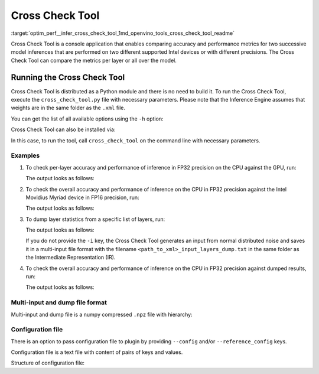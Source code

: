 .. index:: pair: page; Cross Check Tool
.. _optim_perf__infer_cross_check_tool:

.. meta::
   :description: Cross Check Tool is a Python module in OpenVINO and is used to 
                 check the accuracy and performance of inference on different 
                 devices in FP16 or FP32 precision.
   :keywords: cross check, cross check tool, cross_check_tool, inference, model 
              inference, inference performance, CPU device, GPU device, HDDL,
              HDDL device, MYRIAD, MYRIAD device, Intel Movidius Myriad, FP16, 
              FP32, FP16 precision, FP32 precision, statistics, layer statistics,
              per-layer accuracy, inference accuracy, weights, Inference Engine, 
              OpenVINO

Cross Check Tool
================

:target:`optim_perf__infer_cross_check_tool_1md_openvino_tools_cross_check_tool_readme` 

Cross Check Tool is a console application that enables comparing accuracy and 
performance metrics for two successive model inferences that are performed on 
two different supported Intel devices or with different precisions. The Cross 
Check Tool can compare the metrics per layer or all over the model.

Running the Cross Check Tool
~~~~~~~~~~~~~~~~~~~~~~~~~~~~

Cross Check Tool is distributed as a Python module and there is no need to 
build it. To run the Cross Check Tool, execute the ``cross_check_tool.py`` 
file with necessary parameters. Please note that the Inference Engine assumes 
that weights are in the same folder as the ``.xml`` file.

You can get the list of all available options using the ``-h`` option:

.. ref-code-block:: cpp

   $python3 cross_check_tool.py -h

   Cross Check Tool is a console application that enables comparing accuracy and
   provides performance metrics

   optional arguments:
     -h, --help            show this help message and exit

   Model specific arguments:
     --input INPUT, -i INPUT
                           Path to an input image file or multi-input file to
                           infer. Generates input(s) from normal distribution if
                           empty
     --model MODEL, -m MODEL
                           Path to an .xml file that represents the first IR of
                           the trained model to infer.
     --reference_model REFERENCE_MODEL, -ref_m REFERENCE_MODEL
                           Path to an .xml file that represents the second IR in
                           different precision to compare the metrics.
     --layers LAYERS, -layers LAYERS
                           Defines layers to check. Options: all, None - for
                           output layers check, list of comma-separated layer
                           names to check. Default value is None.
     --ref_layers REFERENCE_LAYERS, -reference_layers REFERENCE_LAYERS
                           Defines layers to check in reference model. Options: all, None - for
                           output layers check, list of comma-separated layer
                           names to check. If not specified the same layers will
                           be processed as in --layers parameter.
     --num_of_iterations NUM_OF_ITERATIONS, -ni NUM_OF_ITERATIONS
                           Number of iterations to collect all over the net
                           performance

   Plugin specific arguments:
     --plugin_path PLUGIN_PATH, -pp PLUGIN_PATH
                           Path to a plugin folder.
     --device DEVICE, -d DEVICE
                           The first target device to infer the model specified
                           with the -m or --model option. CPU, GPU, HDDL or
                           MYRIAD are acceptable.
     --config CONFIG, -conf CONFIG
                           Path to config file for -d or -device device plugin
     --reference_device REFERENCE_DEVICE, -ref_d REFERENCE_DEVICE
                           The second target device to infer the model and
                           compare the metrics. CPU, GPU, HDDL or MYRIAD are
                           acceptable.
     --reference_config REFERENCE_CONFIG, -ref_conf REFERENCE_CONFIG
                           Path to config file for -ref_d or -reference_device
                           device plugin
     -l L                  Required for (CPU)-targeted custom layers.
                           Comma separated paths to a shared libraries with the
                           kernels implementation.

   CCT mode arguments:
     --dump                Enables blobs statistics dumping
     --load LOAD           Path to a file to load blobs from

Cross Check Tool can also be installed via:

.. ref-code-block:: cpp

   $python3 -m pip install <openvino_repo>/tools/cross_check_tool

In this case, to run the tool, call ``cross_check_tool`` on the command line 
with necessary parameters.

Examples
--------

#. To check per-layer accuracy and performance of inference in FP32 precision 
   on the CPU against the GPU, run:

   .. ref-code-block:: cpp

      $python3 cross_check_tool.py -i <path_to_input_image_or_multi_input_file> \
                    -m <path_to_FP32_xml>                            \
                    -d GPU                                           \
                    -ref_d CPU                                       \
                    --layers all

   The output looks as follows:

   .. ref-code-block:: cpp

      [ INFO ] Cross check with one IR was enabled
      [ INFO ] GPU:FP32 vs CPU:FP32
      [ INFO ] The same IR on both devices: <path_to_IR> 
      [ INFO ] Statistics will be dumped for X layers: <layer_1_name>, <layer_2_name>, ... , <layer_X_name>
      [ INFO ] Layer <layer_1_name> statistics 
           Max absolute difference : 1.15204E-03
           Min absolute difference : 0.0
           Max relative difference : 1.15204E+17
           Min relative difference : 0.0
           Min reference value : -1.69513E+03
           Min absolute reference value : 2.71080E-06
           Max reference value : 1.17132E+03
           Max absolute reference value : 1.69513E+03
           Min actual value : -1.69513E+03
           Min absolute actual value : 8.66465E-05
           Max actual value : 1.17132E+03
           Max absolute actual value : 1.69513E+03
             Device:           -d GPU       -ref_d CPU
             Status:    OPTIMIZED_OUT    OPTIMIZED_OUT
             Layer type:      Convolution      Convolution
           Real time, microsec:     0              120
             Number of NAN:         0                0
             Number of INF:         0                0
             Number of ZERO:        0                0
       ...
      <list_of_layer_statistics>
      ...

      [ INFO ] Overall max absolute difference = 0.00115203857421875
      [ INFO ] Overall min absolute difference = 0.0
      [ INFO ] Overall max relative difference = 1.1520386483093504e+17
      [ INFO ] Overall min relative difference = 0.0
      [ INFO ] Execution successful

#. To check the overall accuracy and performance of inference on the CPU in 
   FP32 precision against the Intel Movidius Myriad device in FP16 precision, run:

   .. ref-code-block:: cpp

      $python3 cross_check_tool.py    -i <path_to_input_image_or_multi_input_file> \
                      -m <path_to_FP16_xml>                        \
                      -d MYRIAD                                    \
                      -ref_m <path_to_FP32_xml>                    \
                      -ref_d CPU

   The output looks as follows:

   .. ref-code-block:: cpp

      [ INFO ] Cross check with two IRs was enabled
      [ INFO ] GPU:FP16 vs CPU:FP32
      [ INFO ] IR for MYRIAD : <path_to_FP16_xml>
      [ INFO ] IR for CPU : <path_to_FP32_xml>
      [ INFO ] Statistics will be dumped for 1 layer: <output_layer_name(s)>
      [ INFO ] Layer <output_layer_name> statistics 
           Max absolute difference : 2.32944E-02
           Min absolute difference : 3.63002E-13
           Max relative difference : 6.41717E+10
           Min relative difference : 1.0
           Min reference value : 3.63002E-13
           Min absolute reference value : 3.63002E-13
           Max reference value : 7.38138E-01
           Max absolute reference value : 7.38138E-01
           Min actual value : 0.0
           Min absolute actual value : 0.0
           Max actual value : 7.14844E-01
           Max absolute actual value : 7.14844E-01
             Device:        -d MYRIAD       -ref_d CPU
             Status:    OPTIMIZED_OUT    OPTIMIZED_OUT
             Layer type:          Reshape          Reshape
           Real time, microsec:      0                0
             Number of NAN:          0                0
             Number of INF:          0                0
             Number of ZERO:         0                0
      ----------------------------------------------------------------------
        Overall performance, microseconds:      2.79943E+05      6.24670E+04
      ----------------------------------------------------------------------
      [ INFO ] Overall max absolute difference = 0.023294448852539062
      [ INFO ] Overall min absolute difference = 3.630019191052519e-13
      [ INFO ] Overall max relative difference = 64171696128.0
      [ INFO ] Overall min relative difference = 1.0
      [ INFO ] Execution successful

#. To dump layer statistics from a specific list of layers, run:

   .. ref-code-block:: cpp

      $python3 cross_check_tool.py    -i <path_to_input_image_or_multi_input_file> \
                      -m <path_to_FP16_xml>                        \
                      -d MYRIAD                                    \
                      --dump                                       \
                      --layers <comma_separated_list_of_layers>

   The output looks as follows:

   .. ref-code-block:: cpp

      [ INFO ] Dump mode was enabled
      [ INFO ] <layer_1_name> layer processing
      ...
      [ INFO ] <layer_X_name> layer processing
      [ INFO ] Dump file path: <path_where_dump_will_be_saved>
      [ INFO ] Execution successful

   If you do not provide the ``-i`` key, the Cross Check Tool generates an input from normal distributed noise and saves it in a multi-input file format with the filename ``<path_to_xml>_input_layers_dump.txt`` in the same folder as the Intermediate Representation (IR).

#. To check the overall accuracy and performance of inference on the CPU in FP32 precision against dumped results, run:

   .. ref-code-block:: cpp

      $python3 cross_check_tool.py    -i <path_to_input_image_or_multi_input_file> \
                      -m <path_to_FP32_xml>                        \
                      -d CPU                                       \
                      --load <path_to_dump>                        \
                      --layers all

   The output looks as follows:

   .. ref-code-block:: cpp

      [ INFO ] Load mode was enabled
      [ INFO ] IR for CPU : <path_to_FP32_xml>
      [ INFO ] Loading blob from /localdisk/models/FP16/icv_squeezenet_v1.0.xml_GPU_dump.npz
      [ INFO ] Statistics will be dumped for X layers:  <layer_1_name>, <layer_2_name>, ... , <layer_X_name>
      [ INFO ] Layer <layer_1_name> statistics
           Max absolute difference : 0.0
           Min absolute difference : 0.0
           Max relative difference : 0.0
           Min relative difference : 0.0
           Min reference value : 0.0
           Min absolute reference value : 0.0
           Max reference value : 7.14844E-01
           Max absolute reference value : 7.14844E-01
           Min actual value : 0.0
           Min absolute actual value : 0.0
           Max actual value : 7.14844E-01
           Max absolute actual value : 7.14844E-01
             Device:           -d CPU        -load GPU
             Status:    OPTIMIZED_OUT    OPTIMIZED_OUT
             Layer type:          Reshape          Reshape
           Real time, microsec:      0                0
             Number of NAN:          0                0
             Number of INF:          0                0
             Number of ZERO:        609              699

      ...
      <list_of_layer_statistics>
      ...

      [ INFO ] Overall max absolute difference = 0.0
      [ INFO ] Overall min absolute difference = 0.0
      [ INFO ] Overall max relative difference = 0.0
      [ INFO ] Overall min relative difference = 0.0
      [ INFO ] Execution successful

Multi-input and dump file format
--------------------------------

Multi-input and dump file is a numpy compressed ``.npz`` file with hierarchy:

.. ref-code-block:: cpp

   {
     ‘layer_name’: {
       ‘blob’: np.array([…])
       ‘pc’: {
         ‘device’: ‘device_name’,
         ‘real_time’: int_real_time_in_microseconds_from_plugin,
         ‘exec_type’: ‘exec_type_from_plugin’,
         ‘layer_type’: ‘layer_type_from_plugin’,
         ‘status’: ‘status_from_plugin’
       }
     },
     ‘another_layer_name’: {
       ‘blob’: np.array([…])
       ‘pc’: {
         ‘device’: ‘device_name’,
         ‘real_time’: int_real_time_in_microseconds_from_plugin,
         ‘exec_type’: ‘exec_type_from_plugin’,
         ‘layer_type’: ‘layer_type_from_plugin’,
         ‘status’: ‘status_from_plugin’
       }
     },
     ...
   }

Configuration file
------------------

There is an option to pass configuration file to plugin by providing 
``--config`` and/or ``--reference_config`` keys.

Configuration file is a text file with content of pairs of keys and values.

Structure of configuration file:

.. ref-code-block:: cpp

   KEY VALUE
   ANOTHER_KEY ANOTHER_VALUE,VALUE_1
